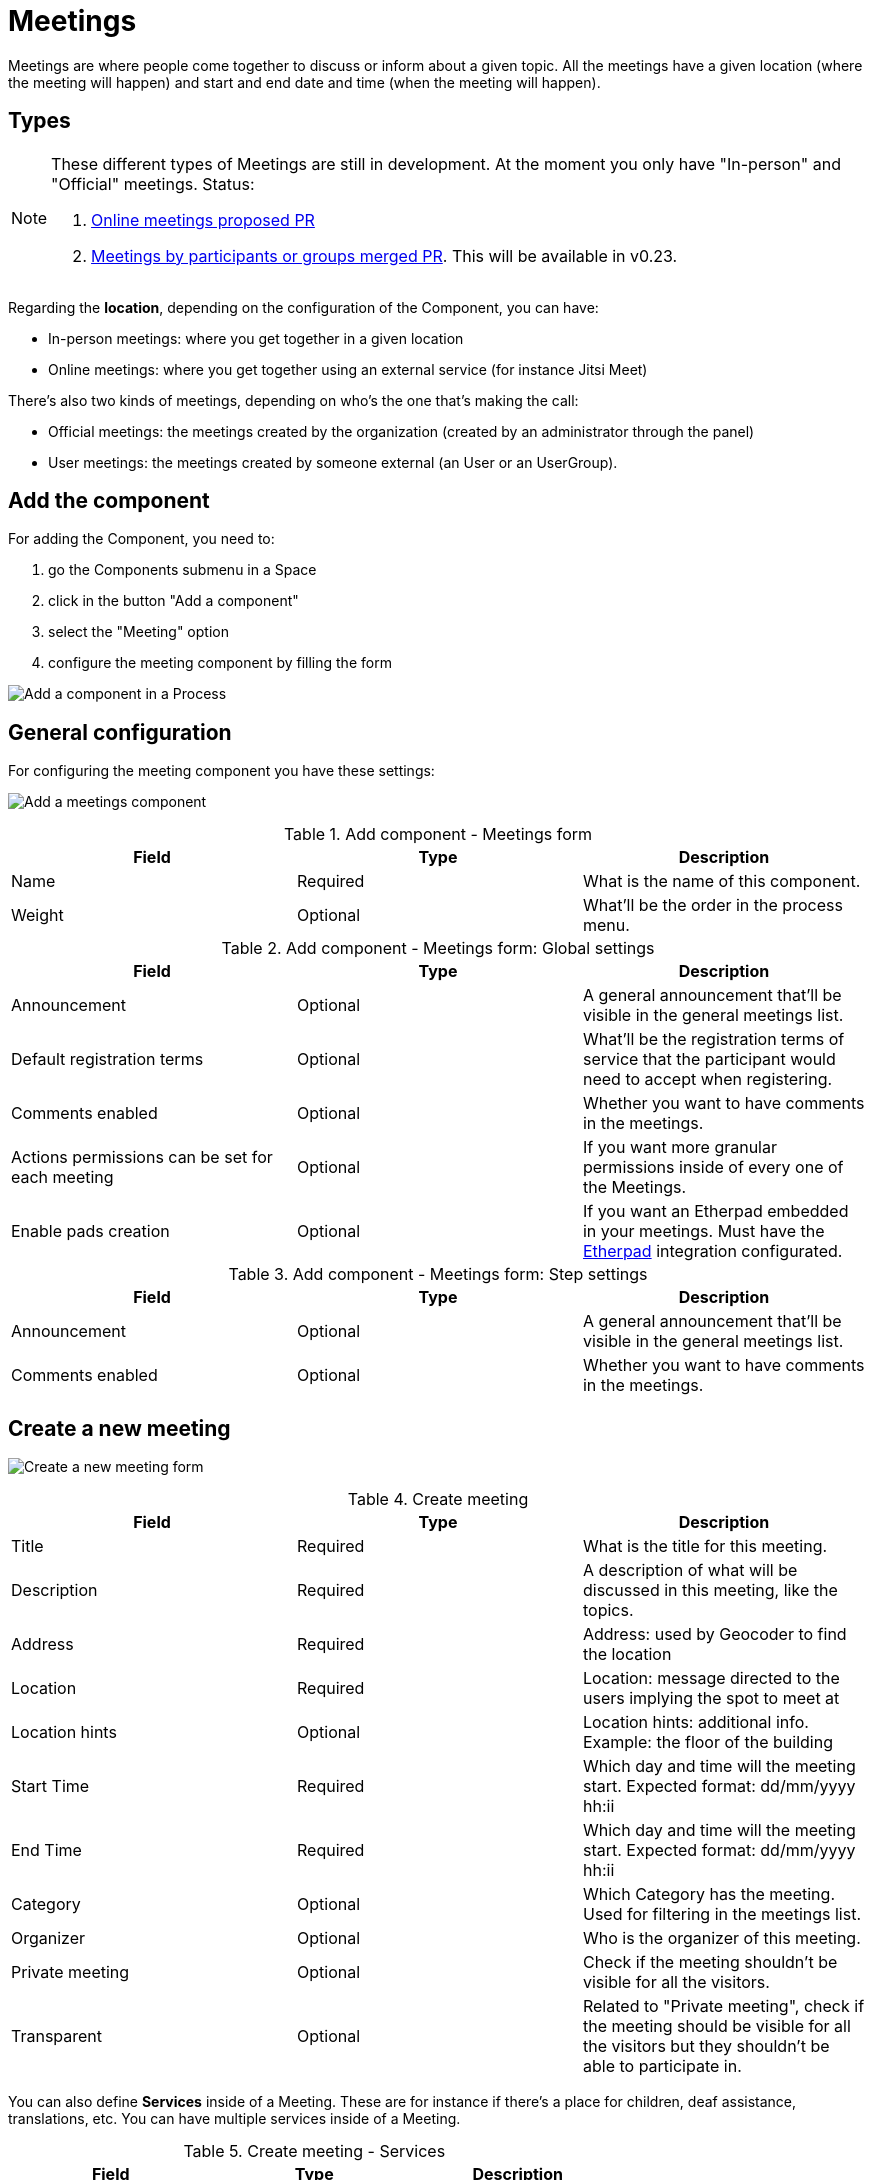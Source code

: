= Meetings

Meetings are where people come together to discuss or inform about a given topic. All the meetings have a given location (where the meeting will happen) and start and end date and time (when the meeting will happen).

== Types

[NOTE]
====
These different types of Meetings are still in development. At the moment you only have "In-person" and "Official" meetings. Status:

. https://github.com/decidim/decidim/pull/6572[Online meetings proposed PR]
. https://github.com/decidim/decidim/pull/6095[Meetings by participants or groups merged PR]. This will be available in v0.23.
====

Regarding the *location*, depending on the configuration of the Component, you can have:

* In-person meetings: where you get together in a given location
* Online meetings: where you get together using an external service (for instance Jitsi Meet)

There's also two kinds of meetings, depending on who's the one that's making the call:

* Official meetings: the meetings created by the organization (created by an administrator through the panel)
* User meetings: the meetings created by someone external (an User or an UserGroup).

== Add the component

For adding the Component, you need to:

. go the Components submenu in a Space
. click in the button "Add a component"
. select the "Meeting" option
. configure the meeting component by filling the form

image:process_add_component.png[Add a component in a Process]

== General configuration

For configuring the meeting component you have these settings:

image:meetings_add_component.png[Add a meetings component]

.Add component - Meetings form
|===
|Field |Type |Description

|Name
|Required
|What is the name of this component.

|Weight
|Optional
|What'll be the order in the process menu.
|===

.Add component - Meetings form: Global settings
|===
|Field |Type |Description

|Announcement
|Optional
|A general announcement that'll be visible in the general meetings list.

|Default registration terms
|Optional
|What'll be the registration terms of service that the participant would need to accept when registering.

|Comments enabled
|Optional
|Whether you want to have comments in the meetings.

|Actions permissions can be set for each meeting
|Optional
|If you want more granular permissions inside of every one of the Meetings.

|Enable pads creation
|Optional
|If you want an Etherpad embedded in your meetings. Must have the xref:services:etherpad.adoc[Etherpad] integration configurated.
|===

.Add component - Meetings form: Step settings
|===
|Field |Type |Description

|Announcement
|Optional
|A general announcement that'll be visible in the general meetings list.

|Comments enabled
|Optional
|Whether you want to have comments in the meetings.
|===

== Create a new meeting

image:meetings_new_form.png[Create a new meeting form]

.Create meeting
|===
|Field |Type |Description

|Title
|Required
|What is the title for this meeting.

|Description
|Required
|A description of what will be discussed in this meeting, like the topics.

|Address
|Required
|Address: used by Geocoder to find the location

|Location
|Required
|Location: message directed to the users implying the spot to meet at

|Location hints
|Optional
|Location hints: additional info. Example: the floor of the building

|Start Time
|Required
|Which day and time will the meeting start. Expected format: dd/mm/yyyy hh:ii

|End Time
|Required
|Which day and time will the meeting start. Expected format: dd/mm/yyyy hh:ii

|Category
|Optional
|Which Category has the meeting. Used for filtering in the meetings list.

|Organizer
|Optional
|Who is the organizer of this meeting.

|Private meeting
|Optional
|Check if the meeting shouldn't be visible for all the visitors.

|Transparent
|Optional
|Related to "Private meeting", check if the meeting should be visible for all the visitors but they shouldn't be able to participate in.
|===

You can also define *Services* inside of a Meeting. These are for instance if there's a place for children, deaf assistance, translations, etc. You can have multiple services inside of a Meeting.

.Create meeting - Services
|===
|Field |Type |Description

|Title
|Required
|Title of the service.

|Description
|Optional
|Description of the service.
|===

== Actions

|===
|Icon |Name |Definition

|image:action_preview.png[Preview icon]
|Preview
|To see how it's shown in the frontend to participants.

|image:action_duplicate.png[Duplicate icon]
|Duplicate
|Allows an admin to duplicate a Meeting.

|image:action_edit.png[Edit icon]
|Edit
|Edit form for a Meeting. It's the same form as "Create a new meeting".

|image:action_registrations.png[Registrations icon]
|xref:admin:component_meetings_registrations.adoc[Registrations]
|Allows to define who can register for attending to the Meeting.

|image:action_minutes.png[Minutes icon]
|xref:admin:component_meetings_minutes.adoc[Minutes]
|Minutes are the registry or what has happened in the Meeting.

|image:action_agenda.png[Agenda icon]
|xref:admin:component_meetings_agenda.adoc[Agenda]
|To add the topics that will be discussed in the Meeting.

|image:action_close.png[Close icon]
|xref:admin:component_meetings_close.adoc[Close]
|Allows and admin to Close the meeting and add extra information.

|image:action_folder.png[Folders icon]
|Folders
|For classifying Attachments.

|image:action_attachments.png[Attachments icon]
|Attachments
|Documents that are related to the Meeting.

|image:action_permissions.png[Permissions icon]
|Permissions
|To handle the permissions of this meeting, depending on the verification a participant has. Allows an admin to configure who can *Join* a meeting.

|image:action_delete.png[Delete icon]
|Delete
|To delete this meeting.
|===